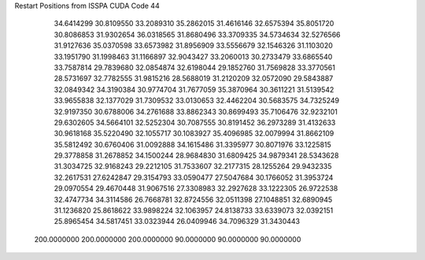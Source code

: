 Restart Positions from ISSPA CUDA Code
44
  34.6414299  30.8109550  33.2089310  35.2862015  31.4616146  32.6575394
  35.8051720  30.8086853  31.9302654  36.0318565  31.8680496  33.3709335
  34.5734634  32.5276566  31.9127636  35.0370598  33.6573982  31.8956909
  33.5556679  32.1546326  31.1103020  33.1951790  31.1998463  31.1166897
  32.9043427  33.2060013  30.2733479  33.6865540  33.7587814  29.7839680
  32.0854874  32.6198044  29.1852760  31.7569828  33.3770561  28.5731697
  32.7782555  31.9815216  28.5688019  31.2120209  32.0572090  29.5843887
  32.0849342  34.3190384  30.9774704  31.7677059  35.3870964  30.3611221
  31.5139542  33.9655838  32.1377029  31.7309532  33.0130653  32.4462204
  30.5683575  34.7325249  32.9197350  30.6788006  34.2761688  33.8862343
  30.8699493  35.7106476  32.9232101  29.6302605  34.5664101  32.5252304
  30.7087555  30.8191452  36.2973289  31.4132633  30.9618168  35.5220490
  32.1055717  30.1083927  35.4096985  32.0079994  31.8662109  35.5812492
  30.6760406  31.0092888  34.1615486  31.3395977  30.8071976  33.1225815
  29.3778858  31.2678852  34.1500244  28.9684830  31.6809425  34.9879341
  28.5343628  31.3034725  32.9168243  29.2212105  31.7533607  32.2177315
  28.1255264  29.9432335  32.2617531  27.6242847  29.3154793  33.0590477
  27.5047684  30.1766052  31.3953724  29.0970554  29.4670448  31.9067516
  27.3308983  32.2927628  33.1222305  26.9722538  32.4747734  34.3114586
  26.7668781  32.8724556  32.0511398  27.1048851  32.6890945  31.1236820
  25.8618622  33.9898224  32.1063957  24.8138733  33.6339073  32.0392151
  25.8965454  34.5817451  33.0323944  26.0409946  34.7096329  31.3430443
 200.0000000 200.0000000 200.0000000  90.0000000  90.0000000  90.0000000

